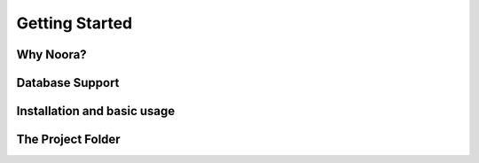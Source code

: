 Getting Started
===============

Why Noora?
----------

Database Support
----------------

Installation and basic usage
----------------------------

The Project Folder
------------------
